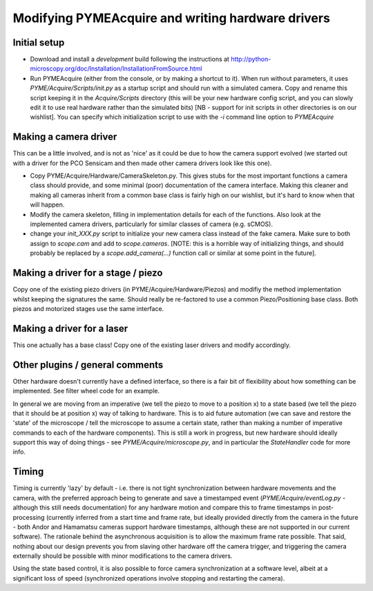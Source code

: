 .. _modifyingpymeacquire:

Modifying PYMEAcquire and writing hardware drivers
**************************************************

Initial setup
=============

- Download and install a *development* build following the instructions at
  http://python-microscopy.org/doc/Installation/InstallationFromSource.html

- Run PYMEAcquire (either from the console, or by making a shortcut to it). When run without parameters, it uses
  `PYME/Acquire/Scripts/init.py` as a startup script and should run with a simulated camera. Copy and rename this script
  keeping it in the `Acquire/Scripts` directory (this will be your new hardware config script, and you can slowly edit
  it to use real hardware rather than the simulated bits) [NB - support for init scripts in other directories is on our
  wishlist]. You can specify which initialization script to use with the `-i` command line option to `PYMEAcquire`

Making a camera driver
======================

This can be a little involved, and is not as 'nice' as it could be due to how the camera support evolved (we started out
with a driver for the PCO Sensicam and then made other camera drivers look like this one).

- Copy PYME/Acquire/Hardware/CameraSkeleton.py. This gives stubs for the most important functions a camera class should
  provide, and some minimal (poor) documentation of the camera interface. Making this cleaner and making all cameras
  inherit from a common base class is fairly high on our wishlist, but it's hard to know when that will happen.

- Modify the camera skeleton, filling in implementation details for each of the functions. Also look at the implemented
  camera drivers, particularly for similar classes of camera (e.g. sCMOS).

- change your `init_XXX.py` script to initialize your new camera class instead of the fake camera. Make sure to both
  assign to `scope.cam` and add to `scope.cameras`. [NOTE: this is a horrible way of initializing things, and should
  probably be replaced by a `scope.add_camera(...)` function call or similar at some point in the future].

Making a driver for a stage / piezo
===================================

Copy one of the existing piezo drivers (in PYME/Acquire/Hardware/Piezos) and modifiy the method implementation whilst
keeping the signatures the same. Should really be re-factored to use a common Piezo/Positioning base class. Both
piezos and motorized stages use the same interface.

Making a driver for a laser
===========================

This one actually has a base class! Copy one of the existing laser drivers and modify accordingly.

Other plugins / general comments
================================

Other hardware doesn't currently have a defined interface, so there is a fair bit of flexibility about how something can
be implemented. See filter wheel code for an example.

In general we are moving from an imperative (we tell the piezo to move to a position x) to a state based (we tell the
piezo that it should be at position x) way of talking to hardware. This is to aid future automation (we can save and
restore the 'state' of the microscope / tell the microscope to assume a certain state, rather than making a number of
imperative commands to each of the hardware components). This is still a work in progress, but new hardware should
ideally support this way of doing things - see `PYME/Acquire/microscope.py`, and in particular the `StateHandler` code
for more info.

Timing
======

Timing is currently 'lazy' by default  - i.e. there is not tight synchronization between hardware movements and the
camera, with the preferred approach being to generate and save a timestamped event (`PYME/Acquire/eventLog.py` -
although this still needs documentation) for any hardware motion and compare this to frame timestamps in post-processing
(currently inferred from a start time and frame rate, but ideally provided directly from the camera in the future - both
Andor and Hamamatsu cameras support hardware timestamps, although these are not supported in our current software).
The rationale behind the asynchronous acquisition is to allow the maximum frame rate possible. That said, nothing about
our design prevents you from slaving other hardware off the camera trigger, and triggering the camera externally should
be possible with minor modifications to the camera drivers.

Using the state based control, it is also possible to force camera synchronization at a software level, albeit at a
significant loss of speed (synchronized operations involve stopping and restarting the camera).

